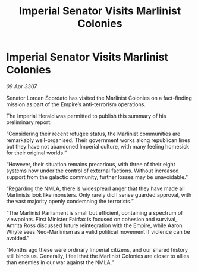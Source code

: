:PROPERTIES:
:ID:       6b0a7d9a-8616-4d31-a4e5-d4b969cc2606
:END:
#+title: Imperial Senator Visits Marlinist Colonies
#+filetags: :Empire:galnet:

* Imperial Senator Visits Marlinist Colonies

/09 Apr 3307/

Senator Lorcan Scordato has visited the Marlinist Colonies on a fact-finding mission as part of the Empire’s anti-terrorism operations. 

The Imperial Herald was permitted to publish this summary of his preliminary report: 

“Considering their recent refugee status, the Marlinist communities are remarkably well-organised. Their government works along republican lines but they have not abandoned Imperial culture, with many feeling homesick for their original worlds.” 

“However, their situation remains precarious, with three of their eight systems now under the control of external factions. Without increased support from the galactic community, further losses may be unavoidable.” 

“Regarding the NMLA, there is widespread anger that they have made all Marlinists look like monsters. Only rarely did I sense guarded approval, with the vast majority openly condemning the terrorists.” 

“The Marlinist Parliament is small but efficient, containing a spectrum of viewpoints. First Minister Fairfax is focused on cohesion and survival, Amrita Ross discussed future reintegration with the Empire, while Aaron Whyte sees Neo-Marlinism as a valid political movement if violence can be avoided.” 

“Months ago these were ordinary Imperial citizens, and our shared history still binds us. Generally, I feel that the Marlinist Colonies are closer to allies than enemies in our war against the NMLA.”
